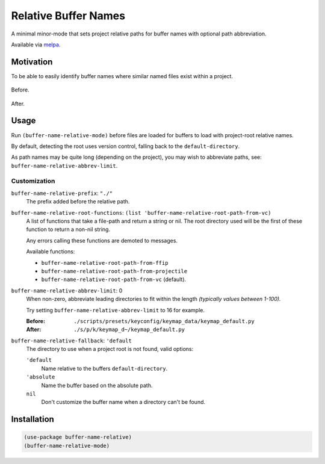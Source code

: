 
#####################
Relative Buffer Names
#####################

A minimal minor-mode that sets project relative paths for buffer names
with optional path abbreviation.

Available via `melpa <https://melpa.org/#/buffer-name-relative>`__.


Motivation
==========

To be able to easily identify buffer names where similar named files exist within a project.

.. figure:: https://codeberg.org/attachments/324d3daa-3b7e-4ebb-8884-84605adc9d96
   :scale: 50 %
   :align: center

   Before.

.. figure:: https://codeberg.org/attachments/abcd390e-44c8-461b-84ab-5fbe3dc91e84
   :scale: 50 %
   :align: center

   After.


Usage
=====

Run ``(buffer-name-relative-mode)`` before files are loaded for buffers to load with project-root relative names.

By default, detecting the root uses version control, falling back to the ``default-directory``.

As path names may be quite long (depending on the project), you may wish to abbreviate paths,
see: ``buffer-name-relative-abbrev-limit``.


Customization
-------------

``buffer-name-relative-prefix``: ``"./"``
   The prefix added before the relative path.

``buffer-name-relative-root-functions``: ``(list 'buffer-name-relative-root-path-from-vc)``
   A list of functions that take a file-path and return a string or nil.
   The root directory used will be the first of these function to return a non-nil string.

   Any errors calling these functions are demoted to messages.

   Available functions:

   - ``buffer-name-relative-root-path-from-ffip``
   - ``buffer-name-relative-root-path-from-projectile``
   - ``buffer-name-relative-root-path-from-vc`` (default).

``buffer-name-relative-abbrev-limit``: 0
   When non-zero, abbreviate leading directories to fit within the length
   *(typically values between 1-100).*

   Try setting ``buffer-name-relative-abbrev-limit`` to 16 for example.

   :Before: ``./scripts/presets/keyconfig/keymap_data/keymap_default.py``
   :After: ``./s/p/k/keymap_d~/keymap_default.py``

``buffer-name-relative-fallback``: ``'default``
   The directory to use when a project root is not found, valid options:

   ``'default``
      Name relative to the buffers ``default-directory``.
   ``'absolute``
      Name the buffer based on the absolute path.
   ``nil``
      Don't customize the buffer name when a directory can't be found.


Installation
============

.. code-block:: elisp

   (use-package buffer-name-relative)
   (buffer-name-relative-mode)
